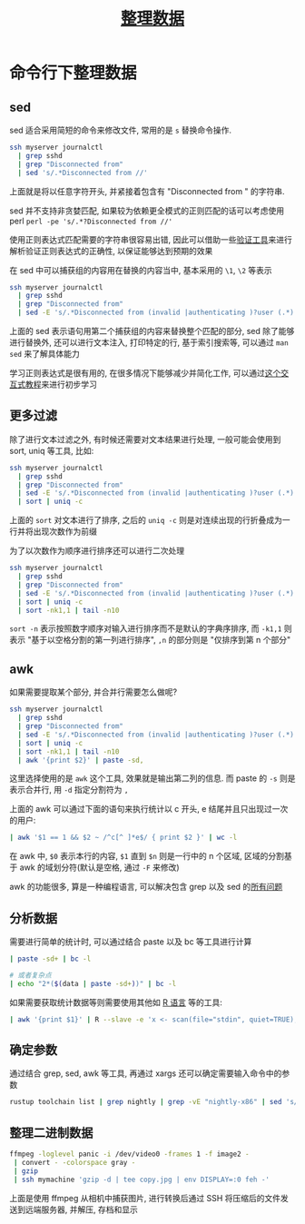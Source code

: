 #+TITLE: [[https://missing-semester-cn.github.io/2020/data-wrangling/][整理数据]]

* 命令行下整理数据

** sed

sed 适合采用简短的命令来修改文件, 常用的是 =s= 替换命令操作.

#+begin_src sh
ssh myserver journalctl
  | grep sshd
  | grep "Disconnected from"
  | sed 's/.*Disconnected from //'
#+end_src

上面就是将以任意字符开头, 并紧接着包含有 "Disconnected from " 的字符串.

sed 并不支持非贪婪匹配, 如果较为依赖更全模式的正则匹配的话可以考虑使用 perl =perl -pe 's/.*?Disconnected from //'=

使用正则表达式匹配需要的字符串很容易出错, 因此可以借助一些[[https://regex101.com/r/qqbZqh/2][验证工具]]来进行解析验证正则表达式的正确性, 以保证能够达到预期的效果

在 sed 中可以捕获组的内容用在替换的内容当中, 基本采用的 =\1=, =\2= 等表示

#+begin_src sh
ssh myserver journalctl
  | grep sshd
  | grep "Disconnected from"
  | sed -E 's/.*Disconnected from (invalid |authenticating )?user (.*) [^ ]+ port [0-9]+( \[preauth\])?$/\2/'
#+end_src

上面的 sed 表示语句用第二个捕获组的内容来替换整个匹配的部分, sed 除了能够进行替换外, 还可以进行文本注入, 打印特定的行, 基于索引搜索等, 可以通过 =man sed= 来了解具体能力

学习正则表达式是很有用的, 在很多情况下能够减少并简化工作, 可以通过[[https://regexone.com/][这个交互式教程]]来进行初步学习

** 更多过滤

除了进行文本过滤之外, 有时候还需要对文本结果进行处理, 一般可能会使用到 sort, uniq 等工具, 比如:

#+begin_src sh
ssh myserver journalctl
  | grep sshd
  | grep "Disconnected from"
  | sed -E 's/.*Disconnected from (invalid |authenticating )?user (.*) [^ ]+ port [0-9]+( \[preauth\])?$/\2/'
  | sort | uniq -c
#+end_src

上面的 =sort= 对文本进行了排序, 之后的 =uniq -c= 则是对连续出现的行折叠成为一行并将出现次数作为前缀

为了以次数作为顺序进行排序还可以进行二次处理

#+begin_src sh
ssh myserver journalctl
  | grep sshd
  | grep "Disconnected from"
  | sed -E 's/.*Disconnected from (invalid |authenticating )?user (.*) [^ ]+ port [0-9]+( \[preauth\])?$/\2/'
  | sort | uniq -c
  | sort -nk1,1 | tail -n10
#+end_src

=sort -n= 表示按照数字顺序对输入进行排序而不是默认的字典序排序, 而 =-k1,1= 则表示 "基于以空格分割的第一列进行排序", =,n= 的部分则是 "仅排序到第 n 个部分"

** awk

如果需要提取某个部分, 并合并行需要怎么做呢?

#+begin_src sh
ssh myserver journalctl
  | grep sshd
  | grep "Disconnected from"
  | sed -E 's/.*Disconnected from (invalid |authenticating )?user (.*) [^ ]+ port [0-9]+( \[preauth\])?$/\2/'
  | sort | uniq -c
  | sort -nk1,1 | tail -n10
  | awk '{print $2}' | paste -sd,
#+end_src

这里选择使用的是 =awk= 这个工具, 效果就是输出第二列的信息. 而 paste 的 =-s= 则是表示合并行, 用 =-d= 指定分割符为 =,=

上面的 awk 可以通过下面的语句来执行统计以 c 开头, e 结尾并且只出现过一次的用户:

#+begin_src sh
  | awk '$1 == 1 && $2 ~ /^c[^ ]*e$/ { print $2 }' | wc -l
#+end_src

在 awk 中, =$0= 表示本行的内容, =$1= 直到 =$n= 则是一行中的 n 个区域, 区域的分割基于 awk 的域划分符(默认是空格, 通过 =-F= 来修改)

awk 的功能很多, 算是一种编程语言, 可以解决包含 grep 以及 sed 的[[https://backreference.org/2010/02/10/idiomatic-awk][所有问题]]

** 分析数据

需要进行简单的统计时, 可以通过结合 paste 以及 bc 等工具进行计算

#+begin_src sh
  | paste -sd+ | bc -l

  # 或者复杂点
  | echo "2*($(data | paste -sd+))" | bc -l
#+end_src

如果需要获取统计数据等则需要使用其他如 [[https://github.com/nferraz/st][R 语言]] 等的工具:

#+begin_src sh
  | awk '{print $1}' | R --slave -e 'x <- scan(file="stdin", quiet=TRUE); summary(x)'
#+end_src

** 确定参数

通过结合 grep, sed, awk 等工具, 再通过 xargs 还可以确定需要输入命令中的参数

#+begin_src sh
rustup toolchain list | grep nightly | grep -vE "nightly-x86" | sed 's/-x86.*//' | xargs rustup toolchain uninstall
#+end_src

** 整理二进制数据

#+begin_src sh
ffmpeg -loglevel panic -i /dev/video0 -frames 1 -f image2 -
 | convert - -colorspace gray -
 | gzip
 | ssh mymachine 'gzip -d | tee copy.jpg | env DISPLAY=:0 feh -'
#+end_src

上面是使用 ffmpeg 从相机中捕获图片, 进行转换后通过 SSH 将压缩后的文件发送到远端服务器, 并解压, 存档和显示